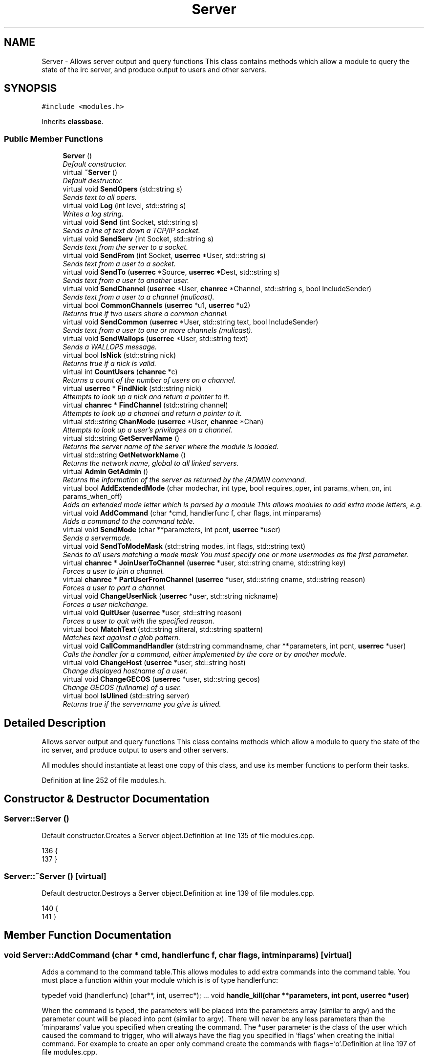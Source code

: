 .TH "Server" 3 "30 Apr 2004" "InspIRCd" \" -*- nroff -*-
.ad l
.nh
.SH NAME
Server \- Allows server output and query functions This class contains methods which allow a module to query the state of the irc server, and produce output to users and other servers. 

.PP
.SH SYNOPSIS
.br
.PP
\fC#include <modules.h>\fP
.PP
Inherits \fBclassbase\fP.
.PP
.SS "Public Member Functions"

.in +1c
.ti -1c
.RI "\fBServer\fP ()"
.br
.RI "\fIDefault constructor.\fP"
.ti -1c
.RI "virtual \fB~Server\fP ()"
.br
.RI "\fIDefault destructor.\fP"
.ti -1c
.RI "virtual void \fBSendOpers\fP (std::string s)"
.br
.RI "\fISends text to all opers.\fP"
.ti -1c
.RI "virtual void \fBLog\fP (int level, std::string s)"
.br
.RI "\fIWrites a log string.\fP"
.ti -1c
.RI "virtual void \fBSend\fP (int Socket, std::string s)"
.br
.RI "\fISends a line of text down a TCP/IP socket.\fP"
.ti -1c
.RI "virtual void \fBSendServ\fP (int Socket, std::string s)"
.br
.RI "\fISends text from the server to a socket.\fP"
.ti -1c
.RI "virtual void \fBSendFrom\fP (int Socket, \fBuserrec\fP *User, std::string s)"
.br
.RI "\fISends text from a user to a socket.\fP"
.ti -1c
.RI "virtual void \fBSendTo\fP (\fBuserrec\fP *Source, \fBuserrec\fP *Dest, std::string s)"
.br
.RI "\fISends text from a user to another user.\fP"
.ti -1c
.RI "virtual void \fBSendChannel\fP (\fBuserrec\fP *User, \fBchanrec\fP *Channel, std::string s, bool IncludeSender)"
.br
.RI "\fISends text from a user to a channel (mulicast).\fP"
.ti -1c
.RI "virtual bool \fBCommonChannels\fP (\fBuserrec\fP *u1, \fBuserrec\fP *u2)"
.br
.RI "\fIReturns true if two users share a common channel.\fP"
.ti -1c
.RI "virtual void \fBSendCommon\fP (\fBuserrec\fP *User, std::string text, bool IncludeSender)"
.br
.RI "\fISends text from a user to one or more channels (mulicast).\fP"
.ti -1c
.RI "virtual void \fBSendWallops\fP (\fBuserrec\fP *User, std::string text)"
.br
.RI "\fISends a WALLOPS message.\fP"
.ti -1c
.RI "virtual bool \fBIsNick\fP (std::string nick)"
.br
.RI "\fIReturns true if a nick is valid.\fP"
.ti -1c
.RI "virtual int \fBCountUsers\fP (\fBchanrec\fP *c)"
.br
.RI "\fIReturns a count of the number of users on a channel.\fP"
.ti -1c
.RI "virtual \fBuserrec\fP * \fBFindNick\fP (std::string nick)"
.br
.RI "\fIAttempts to look up a nick and return a pointer to it.\fP"
.ti -1c
.RI "virtual \fBchanrec\fP * \fBFindChannel\fP (std::string channel)"
.br
.RI "\fIAttempts to look up a channel and return a pointer to it.\fP"
.ti -1c
.RI "virtual std::string \fBChanMode\fP (\fBuserrec\fP *User, \fBchanrec\fP *Chan)"
.br
.RI "\fIAttempts to look up a user's privilages on a channel.\fP"
.ti -1c
.RI "virtual std::string \fBGetServerName\fP ()"
.br
.RI "\fIReturns the server name of the server where the module is loaded.\fP"
.ti -1c
.RI "virtual std::string \fBGetNetworkName\fP ()"
.br
.RI "\fIReturns the network name, global to all linked servers.\fP"
.ti -1c
.RI "virtual \fBAdmin\fP \fBGetAdmin\fP ()"
.br
.RI "\fIReturns the information of the server as returned by the /ADMIN command.\fP"
.ti -1c
.RI "virtual bool \fBAddExtendedMode\fP (char modechar, int type, bool requires_oper, int params_when_on, int params_when_off)"
.br
.RI "\fIAdds an extended mode letter which is parsed by a module This allows modules to add extra mode letters, e.g.\fP"
.ti -1c
.RI "virtual void \fBAddCommand\fP (char *cmd, handlerfunc f, char flags, int minparams)"
.br
.RI "\fIAdds a command to the command table.\fP"
.ti -1c
.RI "virtual void \fBSendMode\fP (char **parameters, int pcnt, \fBuserrec\fP *user)"
.br
.RI "\fISends a servermode.\fP"
.ti -1c
.RI "virtual void \fBSendToModeMask\fP (std::string modes, int flags, std::string text)"
.br
.RI "\fISends to all users matching a mode mask You must specify one or more usermodes as the first parameter.\fP"
.ti -1c
.RI "virtual \fBchanrec\fP * \fBJoinUserToChannel\fP (\fBuserrec\fP *user, std::string cname, std::string key)"
.br
.RI "\fIForces a user to join a channel.\fP"
.ti -1c
.RI "virtual \fBchanrec\fP * \fBPartUserFromChannel\fP (\fBuserrec\fP *user, std::string cname, std::string reason)"
.br
.RI "\fIForces a user to part a channel.\fP"
.ti -1c
.RI "virtual void \fBChangeUserNick\fP (\fBuserrec\fP *user, std::string nickname)"
.br
.RI "\fIForces a user nickchange.\fP"
.ti -1c
.RI "virtual void \fBQuitUser\fP (\fBuserrec\fP *user, std::string reason)"
.br
.RI "\fIForces a user to quit with the specified reason.\fP"
.ti -1c
.RI "virtual bool \fBMatchText\fP (std::string sliteral, std::string spattern)"
.br
.RI "\fIMatches text against a glob pattern.\fP"
.ti -1c
.RI "virtual void \fBCallCommandHandler\fP (std::string commandname, char **parameters, int pcnt, \fBuserrec\fP *user)"
.br
.RI "\fICalls the handler for a command, either implemented by the core or by another module.\fP"
.ti -1c
.RI "virtual void \fBChangeHost\fP (\fBuserrec\fP *user, std::string host)"
.br
.RI "\fIChange displayed hostname of a user.\fP"
.ti -1c
.RI "virtual void \fBChangeGECOS\fP (\fBuserrec\fP *user, std::string gecos)"
.br
.RI "\fIChange GECOS (fullname) of a user.\fP"
.ti -1c
.RI "virtual bool \fBIsUlined\fP (std::string server)"
.br
.RI "\fIReturns true if the servername you give is ulined.\fP"
.in -1c
.SH "Detailed Description"
.PP 
Allows server output and query functions This class contains methods which allow a module to query the state of the irc server, and produce output to users and other servers.

All modules should instantiate at least one copy of this class, and use its member functions to perform their tasks. 
.PP
Definition at line 252 of file modules.h.
.SH "Constructor & Destructor Documentation"
.PP 
.SS "Server::Server ()"
.PP
Default constructor.Creates a Server object.Definition at line 135 of file modules.cpp.
.PP
.nf
136 {
137 }
.fi
.SS "Server::~Server ()\fC [virtual]\fP"
.PP
Default destructor.Destroys a Server object.Definition at line 139 of file modules.cpp.
.PP
.nf
140 {
141 }
.fi
.SH "Member Function Documentation"
.PP 
.SS "void Server::AddCommand (char * cmd, handlerfunc f, char flags, int minparams)\fC [virtual]\fP"
.PP
Adds a command to the command table.This allows modules to add extra commands into the command table. You must place a function within your module which is is of type handlerfunc:
.PP
typedef void (handlerfunc) (char**, int, userrec*); ... void \fBhandle_kill(char **parameters, int pcnt, userrec *user)\fP
.PP
When the command is typed, the parameters will be placed into the parameters array (similar to argv) and the parameter count will be placed into pcnt (similar to argv). There will never be any less parameters than the 'minparams' value you specified when creating the command. The *user parameter is the class of the user which caused the command to trigger, who will always have the flag you specified in 'flags' when creating the initial command. For example to create an oper only command create the commands with flags='o'.Definition at line 197 of file modules.cpp.
.PP
References createcommand().
.PP
.nf
198 {
199         createcommand(cmd,f,flags,minparams);
200 }
.fi
.SS "bool Server::AddExtendedMode (char modechar, int type, bool requires_oper, int params_when_on, int params_when_off)\fC [virtual]\fP"
.PP
Adds an extended mode letter which is parsed by a module This allows modules to add extra mode letters, e.g.+x for hostcloak. the 'type' parameter is either MT_CHANNEL, MT_CLIENT, or MT_SERVER, to indicate wether the mode is a channel mode, a client mode, or a server mode. requires_oper is used with MT_CLIENT type modes only to indicate the mode can only be set or unset by an oper. If this is used for MT_CHANNEL type modes it is ignored. params_when_on is the number of modes to expect when the mode is turned on (for type MT_CHANNEL only), e.g. with mode +k, this would have a value of 1. the params_when_off value has a similar value to params_when_on, except it indicates the number of parameters to expect when the mode is disabled. Modes which act in a similar way to channel mode +l (e.g. require a parameter to enable, but not to disable) should use this parameter. The function returns false if the mode is unavailable, and will not attempt to allocate another character, as this will confuse users. This also means that as only one module can claim a specific mode character, the core does not need to keep track of which modules own which modes, which speeds up operation of the server. In this version, a mode can have at most one parameter, attempting to use more parameters will have undefined effects.Definition at line 317 of file modules.cpp.
.PP
References DoAddExtendedMode(), MT_CLIENT, and MT_SERVER.
.PP
.nf
318 {
319         if (type == MT_SERVER)
320         {
321                 log(DEBUG,'*** API ERROR *** Modes of type MT_SERVER are reserved for future expansion');
322                 return false;
323         }
324         if (((params_when_on>0) || (params_when_off>0)) && (type == MT_CLIENT))
325         {
326                 log(DEBUG,'*** API ERROR *** Parameters on MT_CLIENT modes are not supported');
327                 return false;
328         }
329         if ((params_when_on>1) || (params_when_off>1))
330         {
331                 log(DEBUG,'*** API ERROR *** More than one parameter for an MT_CHANNEL mode is not yet supported');
332                 return false;
333         }
334         return DoAddExtendedMode(modechar,type,requires_oper,params_when_on,params_when_off);
335 }
.fi
.SS "void Server::CallCommandHandler (std::string commandname, char ** parameters, int pcnt, \fBuserrec\fP * user)\fC [virtual]\fP"
.PP
Calls the handler for a command, either implemented by the core or by another module.You can use this function to trigger other commands in the ircd, such as PRIVMSG, JOIN, KICK etc, or even as a method of callback. By defining command names that are untypeable for users on irc (e.g. those which contain a  or 
.br
) you may use them as callback identifiers. The first parameter to this method is the name of the command handler you wish to call, e.g. PRIVMSG. This will be a command handler previously registered by the core or wih \fBAddCommand()\fP. The second parameter is an array of parameters, and the third parameter is a count of parameters in the array. If you do not pass enough parameters to meet the minimum needed by the handler, the functiom will silently ignore it. The final parameter is the user executing the command handler, used for privilage checks, etc.Definition at line 187 of file modules.cpp.
.PP
.nf
188 {
189         call_handler(commandname.c_str(),parameters,pcnt,user);
190 }
.fi
.SS "void Server::ChangeGECOS (\fBuserrec\fP * user, std::string gecos)\fC [virtual]\fP"
.PP
Change GECOS (fullname) of a user.You should always call this method to change a user's GECOS rather than writing directly to the fullname member of userrec, as any change applied via this method will be propogated to any linked servers.Definition at line 275 of file modules.cpp.
.PP
References ChangeName().
.PP
.nf
276 {
277         ChangeName(user,gecos.c_str());
278 }
.fi
.SS "void Server::ChangeHost (\fBuserrec\fP * user, std::string host)\fC [virtual]\fP"
.PP
Change displayed hostname of a user.You should always call this method to change a user's host rather than writing directly to the dhost member of userrec, as any change applied via this method will be propogated to any linked servers.Definition at line 270 of file modules.cpp.
.PP
References ChangeDisplayedHost().
.PP
.nf
271 {
272         ChangeDisplayedHost(user,host.c_str());
273 }
.fi
.SS "void Server::ChangeUserNick (\fBuserrec\fP * user, std::string nickname)\fC [virtual]\fP"
.PP
Forces a user nickchange.This command works similarly to SVSNICK, and can be used to implement Q-lines etc. If you specify an invalid nickname, the nick change will be dropped and the target user will receive the error numeric for it.Definition at line 171 of file modules.cpp.
.PP
.nf
172 {
173         force_nickchange(user,nickname.c_str());
174 }
.fi
.SS "std::string Server::ChanMode (\fBuserrec\fP * User, \fBchanrec\fP * Chan)\fC [virtual]\fP"
.PP
Attempts to look up a user's privilages on a channel.This function will return a string containing either @, , +, or an empty string, representing the user's privilages upon the channel you specify.Definition at line 295 of file modules.cpp.
.PP
References cmode().
.PP
.nf
296 {
297         return cmode(User,Chan);
298 }
.fi
.SS "bool Server::CommonChannels (\fBuserrec\fP * u1, \fBuserrec\fP * u2)\fC [virtual]\fP"
.PP
Returns true if two users share a common channel.This method is used internally by the NICK and QUIT commands, and the \fBServer::SendCommon\fP method.Definition at line 248 of file modules.cpp.
.PP
References common_channels().
.PP
.nf
249 {
250         return (common_channels(u1,u2) != 0);
251 }
.fi
.SS "int Server::CountUsers (\fBchanrec\fP * c)\fC [virtual]\fP"
.PP
Returns a count of the number of users on a channel.This will NEVER be 0, as if the chanrec exists, it will have at least one user in the channel.Definition at line 337 of file modules.cpp.
.PP
.nf
338 {
339         return usercount(c);
340 }
.fi
.SS "\fBchanrec\fP * Server::FindChannel (std::string channel)\fC [virtual]\fP"
.PP
Attempts to look up a channel and return a pointer to it.This function will return NULL if the channel does not exist.Definition at line 290 of file modules.cpp.
.PP
.nf
291 {
292         return FindChan(channel.c_str());
293 }
.fi
.SS "\fBuserrec\fP * Server::FindNick (std::string nick)\fC [virtual]\fP"
.PP
Attempts to look up a nick and return a pointer to it.This function will return NULL if the nick does not exist.Definition at line 285 of file modules.cpp.
.PP
.nf
286 {
287         return Find(nick);
288 }
.fi
.SS "\fBAdmin\fP Server::GetAdmin ()\fC [virtual]\fP"
.PP
Returns the information of the server as returned by the /ADMIN command.See the \fBAdmin\fP class for further information of the return value. The members \fBAdmin::Nick\fP, \fBAdmin::Email\fP and \fBAdmin::Name\fP contain the information for the server where the module is loaded.Definition at line 310 of file modules.cpp.
.PP
.nf
311 {
312         return Admin(getadminname(),getadminemail(),getadminnick());
313 }
.fi
.SS "std::string Server::GetNetworkName ()\fC [virtual]\fP"
.PP
Returns the network name, global to all linked servers.Definition at line 305 of file modules.cpp.
.PP
.nf
306 {
307         return getnetworkname();
308 }
.fi
.SS "std::string Server::GetServerName ()\fC [virtual]\fP"
.PP
Returns the server name of the server where the module is loaded.Definition at line 300 of file modules.cpp.
.PP
.nf
301 {
302         return getservername();
303 }
.fi
.SS "bool Server::IsNick (std::string nick)\fC [virtual]\fP"
.PP
Returns true if a nick is valid.Nicks for unregistered connections will return false.Definition at line 280 of file modules.cpp.
.PP
References isnick().
.PP
.nf
281 {
282         return (isnick(nick.c_str()) != 0);
283 }
.fi
.SS "bool Server::IsUlined (std::string server)\fC [virtual]\fP"
.PP
Returns true if the servername you give is ulined.ULined servers have extra privilages. They are allowed to change nicknames on remote servers, change modes of clients which are on remote servers and set modes of channels where there are no channel operators for that channel on the ulined server, amongst other things. Ulined server data is also broadcast across the mesh at all times as opposed to selectively messaged in the case of normal servers, as many ulined server types (such as services) do not support meshed links and must operate in this manner.Definition at line 182 of file modules.cpp.
.PP
References is_uline().
.PP
.nf
183 {
184         return is_uline(server.c_str());
185 }
.fi
.SS "\fBchanrec\fP * Server::JoinUserToChannel (\fBuserrec\fP * user, std::string cname, std::string key)\fC [virtual]\fP"
.PP
Forces a user to join a channel.This is similar to svsjoin and can be used to implement redirection, etc. On success, the return value is a valid pointer to a chanrec* of the channel the user was joined to. On failure, the result is NULL.Definition at line 161 of file modules.cpp.
.PP
.nf
162 {
163         return add_channel(user,cname.c_str(),key.c_str(),true);
164 }
.fi
.SS "void Server::Log (int level, std::string s)\fC [virtual]\fP"
.PP
Writes a log string.This method writes a line of text to the log. If the level given is lower than the level given in the configuration, this command has no effect.Definition at line 192 of file modules.cpp.
.PP
.nf
193 {
194         log(level,'%s',s.c_str());
195 }
.fi
.SS "bool Server::MatchText (std::string sliteral, std::string spattern)\fC [virtual]\fP"
.PP
Matches text against a glob pattern.Uses the ircd's internal matching function to match string against a globbing pattern, e.g. *!*@*.com Returns true if the literal successfully matches the pattern, false if otherwise.Definition at line 148 of file modules.cpp.
.PP
.nf
149 {
150         char literal[MAXBUF],pattern[MAXBUF];
151         strncpy(literal,sliteral.c_str(),MAXBUF);
152         strncpy(pattern,spattern.c_str(),MAXBUF);
153         return match(literal,pattern);
154 }
.fi
.SS "\fBchanrec\fP * Server::PartUserFromChannel (\fBuserrec\fP * user, std::string cname, std::string reason)\fC [virtual]\fP"
.PP
Forces a user to part a channel.This is similar to svspart and can be used to implement redirection, etc. Although the return value of this function is a pointer to a channel record, the returned data is undefined and should not be read or written to. This behaviour may be changed in a future version.Definition at line 166 of file modules.cpp.
.PP
.nf
167 {
168         return del_channel(user,cname.c_str(),reason.c_str(),false);
169 }
.fi
.SS "void Server::QuitUser (\fBuserrec\fP * user, std::string reason)\fC [virtual]\fP"
.PP
Forces a user to quit with the specified reason.To the user, it will appear as if they typed /QUIT themselves, except for the fact that this function may bypass the quit prefix specified in the config file.
.PP
WARNING!
.PP
Once you call this function, userrec* user will immediately become INVALID. You MUST NOT write to, or read from this pointer after calling the QuitUser method UNDER ANY CIRCUMSTANCES! The best course of action after calling this method is to immediately bail from your handler.Definition at line 176 of file modules.cpp.
.PP
References userrec::nick, and send_network_quit().
.PP
.nf
177 {
178         send_network_quit(user->nick,reason.c_str());
179         kill_link(user,reason.c_str());
180 }
.fi
.SS "void Server::Send (int Socket, std::string s)\fC [virtual]\fP"
.PP
Sends a line of text down a TCP/IP socket.This method writes a line of text to an established socket, cutting it to 510 characters plus a carriage return and linefeed if required.Definition at line 207 of file modules.cpp.
.PP
.nf
208 {
209         Write(Socket,'%s',s.c_str());
210 }
.fi
.SS "void Server::SendChannel (\fBuserrec\fP * User, \fBchanrec\fP * Channel, std::string s, bool IncludeSender)\fC [virtual]\fP"
.PP
Sends text from a user to a channel (mulicast).This method writes a line of text to a channel, with the given user's nick/ident /host combination prepended, as used in PRIVMSG etc commands (see RFC 1459). If the IncludeSender flag is set, then the text is also sent back to the user from which it originated, as seen in MODE (see RFC 1459).Definition at line 236 of file modules.cpp.
.PP
.nf
237 {
238         if (IncludeSender)
239         {
240                 WriteChannel(Channel,User,'%s',s.c_str());
241         }
242         else
243         {
244                 ChanExceptSender(Channel,User,'%s',s.c_str());
245         }
246 }
.fi
.SS "void Server::SendCommon (\fBuserrec\fP * User, std::string text, bool IncludeSender)\fC [virtual]\fP"
.PP
Sends text from a user to one or more channels (mulicast).This method writes a line of text to all users which share a common channel with a given user, with the user's nick/ident/host combination prepended, as used in PRIVMSG etc commands (see RFC 1459). If the IncludeSender flag is set, then the text is also sent back to the user from which it originated, as seen in NICK (see RFC 1459). Otherwise, it is only sent to the other recipients, as seen in QUIT.Definition at line 253 of file modules.cpp.
.PP
.nf
254 {
255         if (IncludeSender)
256         {
257                 WriteCommon(User,'%s',text.c_str());
258         }
259         else
260         {
261                 WriteCommonExcept(User,'%s',text.c_str());
262         }
263 }
.fi
.SS "void Server::SendFrom (int Socket, \fBuserrec\fP * User, std::string s)\fC [virtual]\fP"
.PP
Sends text from a user to a socket.This method writes a line of text to an established socket, with the given user's nick/ident /host combination prepended, as used in PRIVSG etc commands (see RFC 1459)Definition at line 217 of file modules.cpp.
.PP
.nf
218 {
219         WriteFrom(Socket,User,'%s',s.c_str());
220 }
.fi
.SS "void Server::SendMode (char ** parameters, int pcnt, \fBuserrec\fP * user)\fC [virtual]\fP"
.PP
Sends a servermode.you must format the parameters array with the target, modes and parameters for those modes.
.PP
For example:
.PP
char *modes[3];
.PP
modes[0] = ChannelName;
.PP
modes[1] = '+o';
.PP
modes[2] = user->nick;
.PP
Srv->SendMode(modes,3,user);
.PP
The modes will originate from the server where the command was issued, however responses (e.g. numerics) will be sent to the user you provide as the third parameter. You must be sure to get the number of parameters correct in the pcnt parameter otherwise you could leave your server in an unstable state!Definition at line 202 of file modules.cpp.
.PP
References server_mode().
.PP
.nf
203 {
204         server_mode(parameters,pcnt,user);
205 }
.fi
.SS "void Server::SendOpers (std::string s)\fC [virtual]\fP"
.PP
Sends text to all opers.This method sends a server notice to all opers with the usermode +s.Definition at line 143 of file modules.cpp.
.PP
.nf
144 {
145         WriteOpers('%s',s.c_str());
146 }
.fi
.SS "void Server::SendServ (int Socket, std::string s)\fC [virtual]\fP"
.PP
Sends text from the server to a socket.This method writes a line of text to an established socket, with the servername prepended as used by numerics (see RFC 1459)Definition at line 212 of file modules.cpp.
.PP
.nf
213 {
214         WriteServ(Socket,'%s',s.c_str());
215 }
.fi
.SS "void Server::SendTo (\fBuserrec\fP * Source, \fBuserrec\fP * Dest, std::string s)\fC [virtual]\fP"
.PP
Sends text from a user to another user.This method writes a line of text to a user, with a user's nick/ident /host combination prepended, as used in PRIVMSG etc commands (see RFC 1459) If you specify NULL as the source, then the data will originate from the local server, e.g. instead of:
.PP
:user!ident TEXT
.PP
The format will become:
.PP
:localserver TEXT
.PP
Which is useful for numerics and server notices to single users, etc.Definition at line 222 of file modules.cpp.
.PP
References connection::fd.
.PP
.nf
223 {
224         if (!Source)
225         {
226                 // if source is NULL, then the message originates from the local server
227                 Write(Dest->fd,':%s %s',this->GetServerName().c_str(),s.c_str());
228         }
229         else
230         {
231                 // otherwise it comes from the user specified
232                 WriteTo(Source,Dest,'%s',s.c_str());
233         }
234 }
.fi
.SS "void Server::SendToModeMask (std::string modes, int flags, std::string text)\fC [virtual]\fP"
.PP
Sends to all users matching a mode mask You must specify one or more usermodes as the first parameter.These can be RFC specified modes such as +i, or module provided modes, including ones provided by your own module. In the second parameter you must place a flag value which indicates wether the modes you have given will be logically ANDed or OR'ed. You may use one of either WM_AND or WM_OR. for example, if you were to use:
.PP
Serv->SendToModeMask('xi', WM_OR, 'm00');
.PP
Then the text 'm00' will be sent to all users with EITHER mode x or i. Conversely if you used WM_AND, the user must have both modes set to receive the message.Definition at line 156 of file modules.cpp.
.PP
.nf
157 {
158         WriteMode(modes.c_str(),flags,'%s',text.c_str());
159 }
.fi
.SS "void Server::SendWallops (\fBuserrec\fP * User, std::string text)\fC [virtual]\fP"
.PP
Sends a WALLOPS message.This method writes a WALLOPS message to all users with the +w flag, originating from the specified user.Definition at line 265 of file modules.cpp.
.PP
.nf
266 {
267         WriteWallOps(User,false,'%s',text.c_str());
268 }
.fi


.SH "Author"
.PP 
Generated automatically by Doxygen for InspIRCd from the source code.
